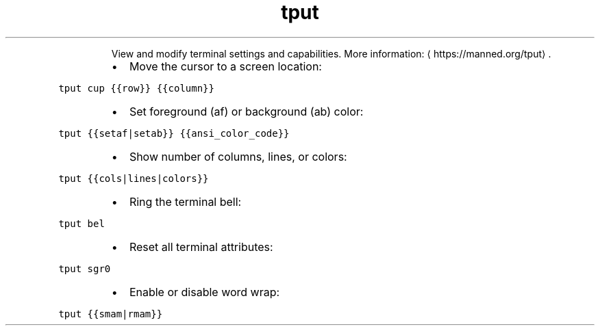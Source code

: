 .TH tput
.PP
.RS
View and modify terminal settings and capabilities.
More information: \[la]https://manned.org/tput\[ra]\&.
.RE
.RS
.IP \(bu 2
Move the cursor to a screen location:
.RE
.PP
\fB\fCtput cup {{row}} {{column}}\fR
.RS
.IP \(bu 2
Set foreground (af) or background (ab) color:
.RE
.PP
\fB\fCtput {{setaf|setab}} {{ansi_color_code}}\fR
.RS
.IP \(bu 2
Show number of columns, lines, or colors:
.RE
.PP
\fB\fCtput {{cols|lines|colors}}\fR
.RS
.IP \(bu 2
Ring the terminal bell:
.RE
.PP
\fB\fCtput bel\fR
.RS
.IP \(bu 2
Reset all terminal attributes:
.RE
.PP
\fB\fCtput sgr0\fR
.RS
.IP \(bu 2
Enable or disable word wrap:
.RE
.PP
\fB\fCtput {{smam|rmam}}\fR

